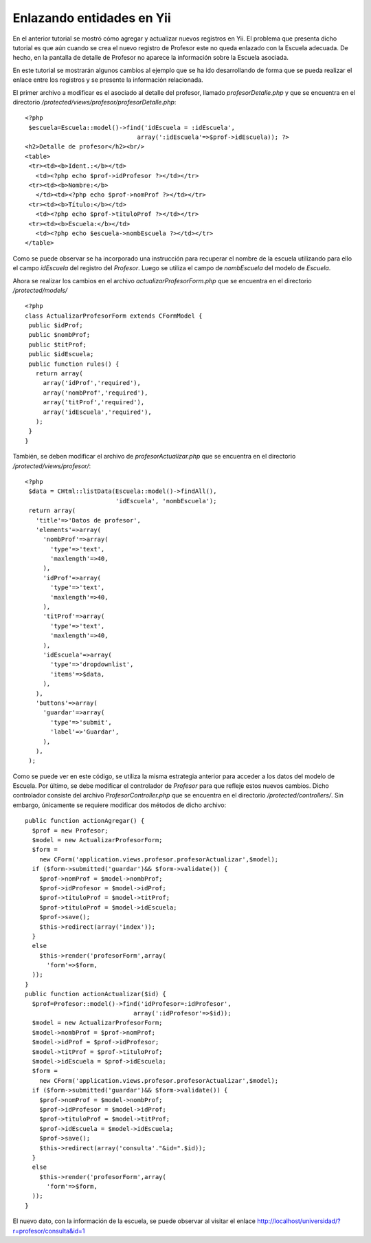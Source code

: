 Enlazando entidades en Yii
==========================

En el anterior tutorial se mostró cómo agregar y actualizar nuevos
registros en Yii. El problema que presenta dicho tutorial es que aún
cuando se crea el nuevo registro de Profesor este no queda enlazado con
la Escuela adecuada. De hecho, en la pantalla de detalle de Profesor no
aparece la información sobre la Escuela asociada.

En este tutorial se mostrarán algunos cambios al ejemplo que se ha ido
desarrollando de forma que se pueda realizar el enlace entre los
registros y se presente la información relacionada.

El primer archivo a modificar es el asociado al detalle del profesor,
llamado *profesorDetalle.php* y que se encuentra en el directorio
*/protected/views/profesor/profesorDetalle.php*:

::

    <?php
     $escuela=Escuela::model()->find('idEscuela = :idEscuela', 
                                   array(':idEscuela'=>$prof->idEscuela)); ?>
    <h2>Detalle de profesor</h2><br/>
    <table>
     <tr><td><b>Ident.:</b></td>
       <td><?php echo $prof->idProfesor ?></td></tr>
     <tr><td><b>Nombre:</b>
       </td><td><?php echo $prof->nomProf ?></td></tr>
     <tr><td><b>Título:</b></td>
       <td><?php echo $prof->tituloProf ?></td></tr>
     <tr><td><b>Escuela:</b></td>
       <td><?php echo $escuela->nombEscuela ?></td></tr>
    </table>

Como se puede observar se ha incorporado una instrucción para recuperar
el nombre de la escuela utilizando para ello el campo *idEscuela* del
registro del *Profesor*. Luego se utiliza el campo de *nombEscuela* del
modelo de *Escuela*.

Ahora se realizar los cambios en el archivo *actualizarProfesorForm.php*
que se encuentra en el directorio */protected/models/*

::

    <?php
    class ActualizarProfesorForm extends CFormModel {
     public $idProf;
     public $nombProf;
     public $titProf;
     public $idEscuela;
     public function rules() {
       return array(
         array('idProf','required'),
         array('nombProf','required'),
         array('titProf','required'),
         array('idEscuela','required'),
       );
     }
    }

También, se deben modificar el archivo de *profesorActualizar.php* que
se encuentra en el directorio */protected/views/profesor/*:

::

    <?php
     $data = CHtml::listData(Escuela::model()->findAll(),
                             'idEscuela', 'nombEscuela');
     return array(
       'title'=>'Datos de profesor',
       'elements'=>array(
         'nombProf'=>array(
           'type'=>'text',
           'maxlength'=>40,
         ),
         'idProf'=>array(
           'type'=>'text',
           'maxlength'=>40,
         ),
         'titProf'=>array(
           'type'=>'text',
           'maxlength'=>40,
         ),
         'idEscuela'=>array(
           'type'=>'dropdownlist',
           'items'=>$data,
         ),
       ),
       'buttons'=>array(
         'guardar'=>array(
           'type'=>'submit',
           'label'=>'Guardar',
         ),
       ),
     );

Como se puede ver en este código, se utiliza la misma estrategia
anterior para acceder a los datos del modelo de Escuela. Por último, se
debe modificar el controlador de *Profesor* para que refleje estos
nuevos cambios. Dicho controlador consiste del archivo
*ProfesorController.php* que se encuentra en el directorio
*/protected/controllers/*. Sin embargo, únicamente se requiere modificar
dos métodos de dicho archivo:

::

    public function actionAgregar() {
      $prof = new Profesor;
      $model = new ActualizarProfesorForm;
      $form = 
        new CForm('application.views.profesor.profesorActualizar',$model);
      if ($form->submitted('guardar')&& $form->validate()) {
        $prof->nomProf = $model->nombProf;
        $prof->idProfesor = $model->idProf;
        $prof->tituloProf = $model->titProf;
        $prof->tituloProf = $model->idEscuela;
        $prof->save();
        $this->redirect(array('index'));
      }
      else
        $this->render('profesorForm',array(
          'form'=>$form,
      ));
    }
    public function actionActualizar($id) {
      $prof=Profesor::model()->find('idProfesor=:idProfesor', 
                                  array(':idProfesor'=>$id));
      $model = new ActualizarProfesorForm;
      $model->nombProf = $prof->nomProf;
      $model->idProf = $prof->idProfesor;
      $model->titProf = $prof->tituloProf;
      $model->idEscuela = $prof->idEscuela;
      $form = 
        new CForm('application.views.profesor.profesorActualizar',$model);
      if ($form->submitted('guardar')&& $form->validate()) {
        $prof->nomProf = $model->nombProf;
        $prof->idProfesor = $model->idProf;
        $prof->tituloProf = $model->titProf;
        $prof->idEscuela = $model->idEscuela;
        $prof->save();
        $this->redirect(array('consulta'."&id=".$id));
      }
      else
        $this->render('profesorForm',array(
          'form'=>$form,
      ));
    }

El nuevo dato, con la información de la escuela, se puede observar al
visitar el enlace http://localhost/universidad/?r=profesor/consulta&id=1
